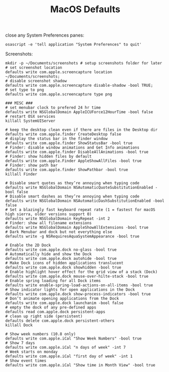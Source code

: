 #+TITLE: MacOS Defaults

close any System Preferences panes:
#+begin_src shell 
osascript -e 'tell application "System Preferences" to quit'
#+end_src

Screenshots:
#+begin_src shell
mkdir -p ~/Documents/screenshots # setup screenshots folder for later
# set screenshot location
defaults write com.apple.screencapture location ~/Documents/screenshots;
# disable screenshot shadow
defaults write com.apple.screencapture disable-shadow -bool TRUE;
# set type to png
defaults write com.apple.screencapture type png
#+end_src

#+begin_src shell
### MISC ###
# set menubar clock to prefered 24 hr time
defaults write NSGlobalDomain AppleICUForce12HourTime -bool false
# restart OSX services
killall SystemUIServer

# keep the desktop clean even if there are files in the Desktop dir
defaults write com.apple.finder CreateDesktop false
# display the status bar in the finder window
defaults write com.apple.finder ShowStatusBar -bool true
# Finder: disable window animations and Get Info animations
defaults write com.apple.finder DisableAllAnimations -bool true
# Finder: show hidden files by default
defaults write com.apple.Finder AppleShowAllFiles -bool true
# Finder: show path bar
defaults write com.apple.finder ShowPathbar -bool true
killall Finder

# Disable smart quotes as they’re annoying when typing code
defaults write NSGlobalDomain NSAutomaticQuoteSubstitutionEnabled -bool false
# Disable smart dashes as they’re annoying when typing code
defaults write NSGlobalDomain NSAutomaticDashSubstitutionEnabled -bool false
# Set a blazingly fast keyboard repeat rate (1 = fastest for macOS high sierra, older versions support 0)
defaults write NSGlobalDomain KeyRepeat -int 2
# Finder: show all filename extensions
defaults write NSGlobalDomain AppleShowAllExtensions -bool true
# Dark Menubar and dock but not everything else
defaults write -g NSRequiresAquaSystemAppearance -bool true

# Enable the 2D Dock
defaults write com.apple.dock no-glass -bool true
# Automatically hide and show the Dock
defaults write com.apple.dock autohide -bool true
# Make Dock icons of hidden applications translucent
defaults write com.apple.dock showhidden -bool true
# Enable highlight hover effect for the grid view of a stack (Dock)
defaults write com.apple.dock mouse-over-hilte-stack -bool true
# Enable spring loading for all Dock items
defaults write enable-spring-load-actions-on-all-items -bool true
# Show indicator lights for open applications in the Dock
defaults write com.apple.dock show-process-indicators -bool true
# Don’t animate opening applications from the Dock
defaults write com.apple.dock launchanim -bool false
# empty the dock of any pre-defined apps
defaults read com.apple.dock persistent-apps
# clean up right side (persistent)
defaults delete com.apple.dock persistent-others
killall Dock

# Show week numbers (10.8 only)
defaults write com.apple.iCal "Show Week Numbers" -bool true
# Show 7 days
defaults write com.apple.iCal "n days of week" -int 7
# Week starts on monday
defaults write com.apple.iCal "first day of week" -int 1
# Show event times
defaults write com.apple.iCal "Show time in Month View" -bool true
#+end_src
